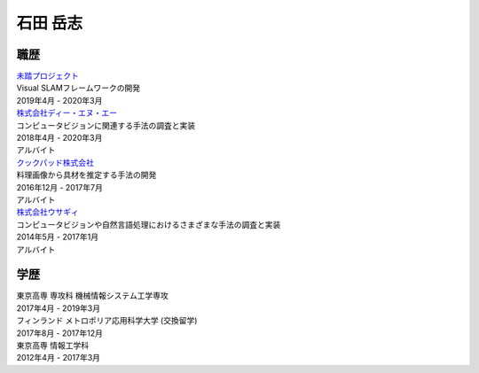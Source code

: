 =========
石田 岳志
=========

職歴
====

| `未踏プロジェクト <https://www.ipa.go.jp/jinzai/mitou/2019/gaiyou_s-2.html>`__
| Visual SLAMフレームワークの開発
| 2019年4月 - 2020年3月


| `株式会社ディー・エヌ・エー <https://dena.com/>`__
| コンピュータビジョンに関連する手法の調査と実装
| 2018年4月 - 2020年3月
| アルバイト


| `クックパッド株式会社 <https://info.cookpad.com>`__
| 料理画像から具材を推定する手法の開発
| 2016年12月 - 2017年7月
| アルバイト


| `株式会社ウサギィ <http://usagee.co.jp/>`__
| コンピュータビジョンや自然言語処理におけるさまざまな手法の調査と実装
| 2014年5月 - 2017年1月
| アルバイト

学歴
====

| 東京高専 専攻科 機械情報システム工学専攻
| 2017年4月 - 2019年3月

| フィンランド メトロポリア応用科学大学 (交換留学)
| 2017年8月 - 2017年12月

| 東京高専 情報工学科
| 2012年4月 - 2017年3月


